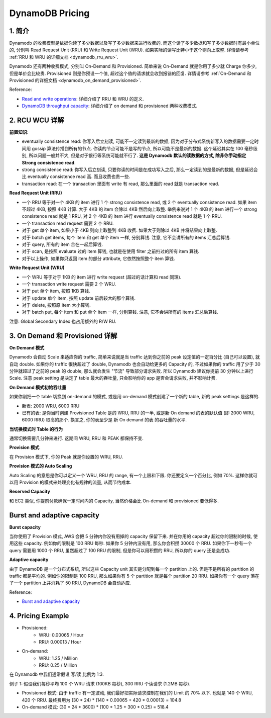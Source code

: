 .. _dynamodb-pricing:

DynamoDB Pricing
==============================================================================


1. 简介
------------------------------------------------------------------------------
Dynamodb 的收费模型是依据你读了多少数据以及写了多少数据来进行收费的. 而这个读了多少数据和写了多少数据时有最小单位的, 分别叫 Read Request Unit (RRU) 和 Write Request Unit (WRU). 如果实际的读写比特小于这个则向上取整. 详情请参考 :ref:`RRU 和 WRU 的详细文档 <dynamodb_rru_wru>`.

Dynamodb 还有两种收费模式, 分别叫 On-Demand 和 Provisioned. 简单来说 On-Demand 就是你用了多少就 Charge 你多少, 但是单价会比较贵. Provisioned 则是你预设一个值, 超过这个值的请求就会收到报错的回复. 详情请参考 :ref:`On-Demand 和 Provisioned 的详细文档 <dynamodb_on_demand_provisioned>`.

Reference:

- `Read and write operations <https://docs.aws.amazon.com/amazondynamodb/latest/developerguide/read-write-operations.html>`_: 详细介绍了 RRU 和 WRU 的定义.
- `DynamoDB throughput capacity <https://docs.aws.amazon.com/amazondynamodb/latest/developerguide/capacity-mode.html>`_: 详细介绍了 on demand 和 provisioned 两种收费模式.


.. _dynamodb_rru_wru:

2. RCU WCU 详解
------------------------------------------------------------------------------
**前置知识**:

- eventually consistence read: 你写入后立刻读, 可能不一定读到最新的数据, 因为对于分布式系统新写入的数据需要一定时间用 gossip 算法传播到所有的节点. 你读的节点可能不是写的节点, 所以可能不是最新的数据. 这个延迟其实在 100 毫秒级别, 所以问题一般并不大, 但是对于银行等系统可能就不行了. **这是 Dynamodb 默认的读数据的方式, 除非你手动指定 Strong consistence read**.
- strong consistence read: 你写入后立刻读, 只要你读的时间是在成功写入之后, 那么一定读到的是最新的数据, 但是延迟会比 eventually consistence read 高. 而且收费也贵一些.
- transaction read: 在一个 transaction 里面有 write 有 read, 那么里面的 read 就是 transaction read.

**Read Request Unit (RRU)**

- 一个 RRU 等于对一个 4KB 的 item 进行 1 个 strong consistence read, 或 2 个 eventually consistence read. 如果 item 不超过 4KB, 按照 4KB 计算. 大于 4KB 的 item 会除以 4KB 然后向上取整. 举例来说对 1 个 4KB 的 item 进行一个 strong consistence read 就是 1 RRU, 对 2 个 4KB 的 item 进行 eventually consistence read 就是 1 个 RRU.
- 一个 transaction read request 需要 2 个 RRU.
- 对于 get 单个 item, 如果小于 4KB 则向上取整到 4KB 收费. 如果大于则除以 4KB 并将结果向上取整.
- 对于 batch get items, 每个 item 和 get 单个 item 一样, 分别算钱. 注意, 它不会讲所有的 items 汇总后算钱.
- 对于 query, 所有的 item 合在一起后算钱.
- 对于 scan, 是按照 evaluate 过的 item 算钱, 也就是在使用 filter 之前扫过的所有 item 算钱.
- 对于以上操作, 如果你只返回 item 的部分 attribute, 它依然按照整个 item 算钱.

**Write Request Unit (WRU)**

- 一个 WRU 等于对于 1KB 的 item 进行 write request (超过的话计算和 read 同理).
- 一个 transaction write request 需要 2 个 WRU.
- 对于 put 单个 item, 按照 1KB 算钱.
- 对于 update 单个 item, 按照 update 前后较大的那个算钱.
- 对于 delete, 按照原 item 大小算钱.
- 对于 batch put, 每个 item 和 put 单个 item 一样, 分别算钱. 注意, 它不会讲所有的 items 汇总后算钱.

注意: Global Secondary Index 也占用额外的 R/W RU.


.. _dynamodb_on_demand_provisioned:

3. On Demand 和 Provisioned 详解
------------------------------------------------------------------------------
**On Demand 模式**

Dynamodb 会自动 Scale 来适应你的 traffic, 简单来说就是当 traffic 达到你之前的 peak 设定值的一定百分比 (自己可以设置), 就自动 double. 如果你的 traffic 很快超过了 double, Dynamodb 也会自动给更多的 Capacity 的, 不过如果你的 traffic 用了少于 30 分钟就超过了之前的 peak 的 double, 那么就会发生 "节流" 导致部分请求失败. 所以 Dynamodb 建议你提前 30 分钟以上进行 Scale. 注意 peak setting 是决定了 table 最大的吞吐量, 只会影响你的 app 是否会请求失败, 并不影响计费.

**On Demand 模式初始吞吐量**

如果你刚把一个 table 切换到 on-demand 的模式, 或是用 on-demand 模式创建了一个新的 table, 新的 peak settings 是这样的.

- 新表: 2000 WRU, 6000 RRU
- 已有的表: 是你当时创建 Provisioned Table 是的 WRU, RRU 的一半, 或是新 On demand 的表的默认值 (即 2000 WRU, 6000 RRU) 取高的那个. 换言之, 你的表至少是 新 On demand 的表 的吞吐量的水平.

**当切换模式时 Table 的行为**

通常切换需要几分钟来进行. 这期间 WRU, RRU 和 PEAK 都保持不变.

**Provision 模式**

在 Provision 模式下, 你的 Peak 就是你设置的 WRU, RRU.

**Provision 模式的 Auto Scaling**

Auto Scaling 的意思是你可以定义一个 WRU, RRU 的 range, 有一个上限和下限. 你还要定义一个百分比, 例如 70%. 这样你就可以用 Provision 的模式来处理变化有规律的流量, 从而节约成本.

**Reserved Capacity**

和 EC2 类似, 你提前付款确保一定时间内的 Capacity, 当然价格会比 On-demand 和 provisioned 要低得多.


Burst and adaptive capacity
------------------------------------------------------------------------------
**Burst capacity**

当你使用了 Provision 模式, AWS 会把 5 分钟内你没有用掉的 capacity 保留下来. 并在你用的 capacity 超过你的限制的时候, 使用这些 capacity. 例如你的限制是 100 RRU 每秒. 如果你 5 分钟内没有用, 那么你会积攒 30000 个 RRU. 如果你下一秒有一个 query 需要用 1000 个 RRU, 虽然超过了 100 RRU 的限制, 但是你可以用积攒的 RRU, 所以你的 query 还是会成功.

**Adaptive capacity**

由于 DynamoDB 是一个分布式系统, 所以这些 Capacity unit 其实是分配到每一个 partition 上的. 但是不是所有的 partition 的 traffic 都是平均的. 例如你的限制是 100 RRU, 那么如果你有 5 个 partition 就是每个 partition 20 RRU. 如果你有一个 query 落在了一个 partition 上并消耗了 50 RRU, DynamoDB 会自动适应.

Reference:

- `Burst and adaptive capacity <https://docs.aws.amazon.com/amazondynamodb/latest/developerguide/burst-adaptive-capacity.html>`_


.. _dynamodb-pricing-example:

4. Pricing Example
------------------------------------------------------------------------------
- Provisioned:
    - WRU: 0.00065 / Hour
    - RRU: 0.00013 / Hour
- On-demand:
    - WRU: 1.25 / Million
    - RRU: 0.25 / Million

在 Dynamodb 中我们通常假设 写/读 比例为 1:3.

例子 1: 假设我们每秒平均 100 个 WRU 请求 (100KB 每秒), 300 RRU 个读请求 (1.2MB 每秒).

- Provisioned 模式: 由于 traffic 有一定波动, 我们最好把实际请求控制在我们的 Limit 的 70% 以下. 也就是 140 个 WRU, 420 个 RRU. 最终费用为 (30 * 24) * (140 * 0.00065 + 420 * 0.00013) = 104.8
- On-demand 模式: (30 * 24 * 3600) * (100 * 1.25 + 300 * 0.25) = 518.4
